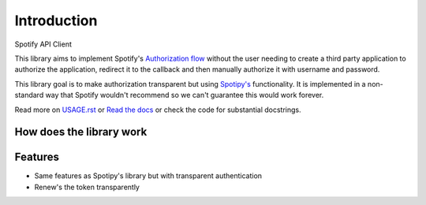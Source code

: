 ============
Introduction
============

Spotify API Client

This library aims to implement Spotify's `Authorization flow <https://developer.spotify.com/web-api/authorization-guide/#authorization_code_flow>`_
without the user needing to create a third party application to authorize the
application, redirect it to the callback and then manually authorize it with
username and password.

This library goal is to make authorization transparent but using `Spotipy's <http://spotipy.readthedocs.io/en/latest/>`_
functionality. It is implemented in a non-standard way that Spotify wouldn't
recommend so we can't guarantee this would work forever.

Read more on `USAGE.rst <https://github.com/wefner/spotifylib/blob/master/USAGE.rst>`_
or `Read the docs <http://spotifylib.readthedocs.io/en/latest/>`_
or check the code for substantial docstrings.


How does the library work
-------------------------

.. image:: https://image.ibb.co/ekaugG/spotifylib_authorization_flow_Page_1_2.png
   :scale: 70%
   :align: center
   :height: 1500px
   :width: 1200px


Features
--------

* Same features as Spotipy's library but with transparent authentication
* Renew's the token transparently

